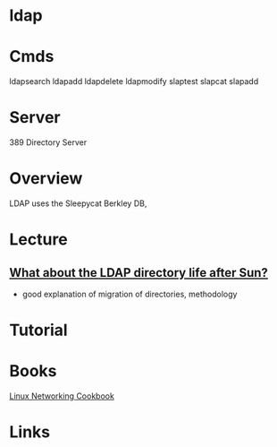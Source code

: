 #+TAGS: ldap


* ldap
* Cmds
ldapsearch
ldapadd
ldapdelete
ldapmodify
slaptest
slapcat
slapadd

* Server
389 Directory Server
* Overview
LDAP uses the Sleepycat Berkley DB, 
* Lecture
** [[https://www.youtube.com/watch?v%3DjZs4p_e6H1c][What about the LDAP directory life after Sun?]]
- good explanation of migration of directories, methodology
* Tutorial
* Books
[[file://home/crito/Documents/Linux/Linux_Networking_Cookbook.pdf][Linux Networking Cookbook]]
* Links

